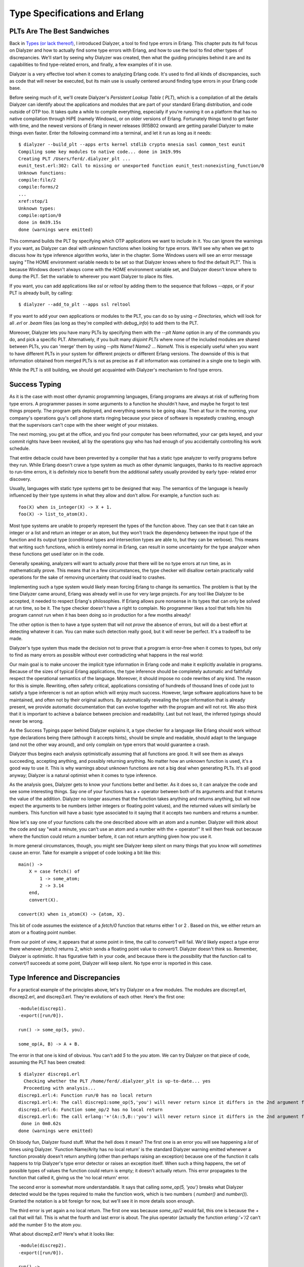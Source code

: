 


Type Specifications and Erlang
------------------------------



PLTs Are The Best Sandwiches
~~~~~~~~~~~~~~~~~~~~~~~~~~~~

Back in `Types (or lack thereof)`_, I introduced Dialyzer, a tool to
find type errors in Erlang. This chapter puts its full focus on
Dialyzer and how to actually find some type errors with Erlang, and
how to use the tool to find other types of discrepancies. We'll start
by seeing why Dialyzer was created, then what the guiding principles
behind it are and its capabilities to find type-related errors, and
finally, a few examples of it in use.

Dialyzer is a very effective tool when it comes to analyzing Erlang
code. It's used to find all kinds of discrepancies, such as code that
will never be executed, but its main use is usually centered around
finding type errors in your Erlang code base.

Before seeing much of it, we'll create Dialyzer's *Persistent Lookup
Table* ( *PLT*), which is a compilation of all the details Dialyzer
can identify about the applications and modules that are part of your
standard Erlang distribution, and code outside of OTP too. It takes
quite a while to compile everything, especially if you're running it
on a platform that has no native compilation through HiPE (namely
Windows), or on older versions of Erlang. Fortunately things tend to
get faster with time, and the newest versions of Erlang in newer
releases (R15B02 onward) are getting parallel Dialyzer to make things
even faster. Enter the following command into a terminal, and let it
run as long as it needs:


::

    
    $ dialyzer --build_plt --apps erts kernel stdlib crypto mnesia sasl common_test eunit
    Compiling some key modules to native code... done in 1m19.99s
    Creating PLT /Users/ferd/.dialyzer_plt ...
    eunit_test.erl:302: Call to missing or unexported function eunit_test:nonexisting_function/0
    Unknown functions:
    compile:file/2
    compile:forms/2
    ...
    xref:stop/1
    Unknown types:
    compile:option/0
    done in 6m39.15s
    done (warnings were emitted)


This command builds the PLT by specifying which OTP applications we
want to include in it. You can ignore the warnings if you want, as
Dialyzer can deal with unknown functions when looking for type errors.
We'll see why when we get to discuss how its type inference algorithm
works, later in the chapter. Some Windows users will see an error
message saying "The HOME environment variable needs to be set so that
Dialyzer knows where to find the default PLT". This is because Windows
doesn't always come with the `HOME` environment variable set, and
Dialyzer doesn't know where to dump the PLT. Set the variable to
wherever you want Dialyzer to place its files.

If you want, you can add applications like `ssl` or `reltool` by
adding them to the sequence that follows `--apps`, or if your PLT is
already built, by calling:


::

    
    $ dialyzer --add_to_plt --apps ssl reltool


If you want to add your own applications or modules to the PLT, you
can do so by using `-r Directories`, which will look for all `.erl` or
`.beam` files (as long as they're compiled with `debug_info`) to add
them to the PLT.

Moreover, Dialyzer lets you have many PLTs by specifying them with the
`--plt Name` option in any of the commands you do, and pick a specific
PLT. Alternatively, if you built many *disjoint PLTs* where none of
the included modules are shared between PLTs, you can 'merge' them by
using `--plts Name1 Name2 ... NameN`. This is especially useful when
you want to have different PLTs in your system for different projects
or different Erlang versions. The downside of this is that information
obtained from merged PLTs is not as precise as if all information was
contained in a single one to begin with.

While the PLT is still building, we should get acquainted with
Dialyzer's mechanism to find type errors.



Success Typing
~~~~~~~~~~~~~~

As it is the case with most other dynamic programming languages,
Erlang programs are always at risk of suffering from type errors. A
programmer passes in some arguments to a function he shouldn't have,
and maybe he forgot to test things properly. The program gets
deployed, and everything seems to be going okay. Then at four in the
morning, your company's operations guy's cell phone starts ringing
because your piece of software is repeatedly crashing, enough that the
supervisors can't cope with the sheer weight of your mistakes.

The next morning, you get at the office, and you find your computer
has been reformatted, your car gets keyed, and your commit rights have
been revoked, all by the operations guy who has had enough of you
accidentally controlling his work schedule.

That entire debacle could have been prevented by a compiler that has a
static type analyzer to verify programs before they run. While Erlang
doesn't crave a type system as much as other dynamic languages, thanks
to its reactive approach to run-time errors, it is definitely nice to
benefit from the additional safety usually provided by early type-
related error discovery.

Usually, languages with static type systems get to be designed that
way. The semantics of the language is heavily influenced by their type
systems in what they allow and don't allow. For example, a function
such as:


::

    
    foo(X) when is_integer(X) -> X + 1.
    foo(X) -> list_to_atom(X).


Most type systems are unable to properly represent the types of the
function above. They can see that it can take an integer or a list and
return an integer or an atom, but they won't track the dependency
between the input type of the function and its output type
(conditional types and intersection types are able to, but they can be
verbose). This means that writing such functions, which is entirely
normal in Erlang, can result in some uncertainty for the type analyzer
when these functions get used later on in the code.

Generally speaking, analyzers will want to actually *prove* that there
will be no type errors at run time, as in mathematically prove. This
means that in a few circumstances, the type checker will disallow
certain practically valid operations for the sake of removing
uncertainty that could lead to crashes.

Implementing such a type system would likely mean forcing Erlang to
change its semantics. The problem is that by the time Dialyzer came
around, Erlang was already well in use for very large projects. For
any tool like Dialyzer to be accepted, it needed to respect Erlang's
philosophies. If Erlang allows pure nonsense in its types that can
only be solved at run time, so be it. The type checker doesn't have a
right to complain. No programmer likes a tool that tells him his
program cannot run when it has been doing so in production for a few
months already!

The other option is then to have a type system that will not *prove*
the absence of errors, but will do a best effort at detecting whatever
it can. You can make such detection really good, but it will never be
perfect. It's a tradeoff to be made.

Dialyzer's type system thus made the decision not to prove that a
program is error-free when it comes to types, but only to find as many
errors as possible without ever contradicting what happens in the real
world:

Our main goal is to make uncover the implicit type information in
Erlang code and make it explicitly available in programs. Because of
the sizes of typical Erlang applications, the type inference should be
completely automatic and faithfully respect the operational semantics
of the language. Moreover, it should impose no code rewrites of any
kind. The reason for this is simple. Rewriting, often safety critical,
applications consisting of hundreds of thousand lines of code just to
satisfy a type inferencer is not an option which will enjoy much
success. However, large software applications have to be maintained,
and often not by their original authors. By automatically revealing
the type information that is already present, we provide automatic
documentation that can evolve together with the program and will not
rot. We also think that it is important to achieve a balance between
precision and readability. Last but not least, the inferred typings
should never be wrong.

As the Success Typings paper behind Dialyzer explains it, a type
checker for a language like Erlang should work without type
declarations being there (although it accepts hints), should be simple
and readable, should adapt to the language (and not the other way
around), and only complain on type errors that would guarantee a
crash.

Dialyzer thus begins each analysis optimistically assuming that all
functions are good. It will see them as always succeeding, accepting
anything, and possibly returning anything. No matter how an unknown
function is used, it's a good way to use it. This is why warnings
about unknown functions are not a big deal when generating PLTs. It's
all good anyway; Dialyzer is a natural optimist when it comes to type
inference.

As the analysis goes, Dialyzer gets to know your functions better and
better. As it does so, it can analyze the code and see some
interesting things. Say one of your functions has a `+` operator
between both of its arguments and that it returns the value of the
addition. Dialyzer no longer assumes that the function takes anything
and returns anything, but will now expect the arguments to be numbers
(either integers or floating point values), and the returned values
will similarly be numbers. This function will have a basic type
associated to it saying that it accepts two numbers and returns a
number.

Now let's say one of your functions calls the one described above with
an atom and a number. Dialyzer will think about the code and say "wait
a minute, you can't use an atom and a number with the `+` operator!"
It will then freak out because where the function could return a
number before, it can not return anything given how you use it.

In more general circumstances, though, you might see Dialyzer keep
silent on many things that you know will *sometimes* cause an error.
Take for example a snippet of code looking a bit like this:


::

    
    main() ->
        X = case fetch() of
            1 -> some_atom;
            2 -> 3.14
        end,
        convert(X).
    
    convert(X) when is_atom(X) -> {atom, X}.


This bit of code assumes the existence of a `fetch/0` function that
returns either 1 or 2 . Based on this, we either return an atom or a
floating point number.

From our point of view, it appears that at some point in time, the
call to `convert/1` will fail. We'd likely expect a type error there
whenever `fetch()` returns 2, which sends a floating point value to
`convert/1`. Dialyzer doesn't think so. Remember, Dialyzer is
optimistic. It has figurative faith in your code, and because there is
the *possibility* that the function call to `convert/1` succeeds at
some point, Dialyzer will keep silent. No type error is reported in
this case.



Type Inference and Discrepancies
~~~~~~~~~~~~~~~~~~~~~~~~~~~~~~~~

For a practical example of the principles above, let's try Dialyzer on
a few modules. The modules are discrep1.erl, discrep2.erl, and
discrep3.erl. They're evolutions of each other. Here's the first one:

::

    
    -module(discrep1).
    -export([run/0]).
    
    run() -> some_op(5, you).
    
    some_op(A, B) -> A + B.


The error in that one is kind of obvious. You can't add `5` to the
`you` atom. We can try Dialyzer on that piece of code, assuming the
PLT has been created:


::

    
    $ dialyzer discrep1.erl
      Checking whether the PLT /home/ferd/.dialyzer_plt is up-to-date... yes
      Proceeding with analysis...
    discrep1.erl:4: Function run/0 has no local return
    discrep1.erl:4: The call discrep1:some_op(5,'you') will never return since it differs in the 2nd argument from the success typing arguments: (number(),number())
    discrep1.erl:6: Function some_op/2 has no local return
    discrep1.erl:6: The call erlang:'+'(A::5,B::'you') will never return since it differs in the 2nd argument from the success typing arguments: (number(),number())
     done in 0m0.62s
    done (warnings were emitted)


Oh bloody fun, Dialyzer found stuff. What the hell does it mean? The
first one is an error you will see happening a *lot* of times using
Dialyzer. 'Function Name/Arity has no local return' is the standard
Dialyzer warning emitted whenever a function provably doesn't return
anything (other than perhaps raising an exception) because one of the
function it calls happens to trip Dialyzer's type error detector or
raises an exception itself. When such a thing happens, the set of
possible types of values the function could return is empty; it
doesn't actually return. This error propagates to the function that
called it, giving us the 'no local return' error.

The second error is somewhat more understandable. It says that calling
`some_op(5, 'you')` breaks what Dialyzer detected would be the types
required to make the function work, which is two numbers ( `number()`
and `number()`). Granted the notation is a bit foreign for now, but
we'll see it in more details soon enough.

The third error is yet again a no local return. The first one was
because `some_op/2` would fail, this one is because the `+` call that
will fail. This is what the fourth and last error is about. The plus
operator (actually the function `erlang:'+'/2` can't add the number
`5` to the atom `you`.

What about discrep2.erl? Here's what it looks like:


::

    
    -module(discrep2).
    -export([run/0]).
    
    run() ->
        Tup = money(5, you),
        some_op(count(Tup), account(Tup)).
    
    money(Num, Name) -> {give, Num, Name}.
    count({give, Num, _}) -> Num.
    account({give, _, X}) -> X.
    
    some_op(A, B) -> A + B.


If you run Dialyzer over that file again, you'll get similar errors to
before:


::

    
    $ dialyzer discrep2.erl
      Checking whether the PLT /home/ferd/.dialyzer_plt is up-to-date... yes
      Proceeding with analysis...
    discrep2.erl:4: Function run/0 has no local return
    discrep2.erl:6: The call discrep2:some_op(5,'you') will never return since it differs in the 2nd argument from the success typing arguments: (number(),number())
    discrep2.erl:12: Function some_op/2 has no local return
    discrep2.erl:12: The call erlang:'+'(A::5,B::'you') will never return since it differs in the 2nd argument from the success typing arguments: (number(),number())
     done in 0m0.69s
    done (warnings were emitted)


During its analysis, Dialyzer can see the types right through the
`count/1` and `account/1` functions. It infers the types of each of
the elements of the tuple and then figures out the values they pass.
It can then find the errors again, without a problem.

Let's push it a bit further, with discrep3.erl:


::

    
    -module(discrep3).
    -export([run/0]).
    
    run() ->
        Tup = money(5, you),
        some_op(item(count, Tup), item(account, Tup)).
    
    money(Num, Name) -> {give, Num, Name}.
    
    item(count, {give, X, _}) -> X;
    item(account, {give, _, X}) -> X.
    
    some_op(A, B) -> A + B.


This version introduces a new level of indirection. Instead of having
a function clearly defined for the count and the account values, this
one works with atoms and switches to different function clauses. If we
run Dialyzer on it, we get this:


::

    
    $ dialyzer discrep3.erl
      Checking whether the PLT /home/ferd/.dialyzer_plt is up-to-date... yes
      Proceeding with analysis... done in 0m0.70s
    done (passed successfully)


Uh oh. Somehow the new change to the file made things complex enough
that Dialyzer got lost in our type definitions. The error is still
there though. We'll get back to understanding why Dialyzer doesn't
find the errors in this file and how to fix it in a while, but for
now, there are still a few more ways to run Dialyzer that we need to
explore.

If we wanted to run Dialyzer over, say, our Process Quest release, we
could do it as follows:


::

    
    $ cd processquest/apps
    $ ls
    processquest-1.0.0  processquest-1.1.0  regis-1.0.0  regis-1.1.0  sockserv-1.0.0  sockserv-1.0.1


So we've got a bunch of libraries. Dialyzer wouldn't like it if we had
many modules with the same names, so we'll need to specify directories
manually:


::

    
    $ dialyzer -r processquest-1.1.0/src regis-1.1.0/src sockserv-1.0.1/src
    Checking whether the PLT /home/ferd/.dialyzer_plt is up-to-date... yes
    Proceeding with analysis...
    dialyzer: Analysis failed with error:
    No .beam files to analyze (no --src specified?)


Oh right. By default, dialyzer will look for `.beam` files. We need to
add the `--src` flag to tell Dialyzer to use `.erl` files for its
analysis:


::

    
    $ dialyzer -r processquest-1.1.0/src regis-1.1.0/src sockserv-1.0.1/src --src
    Checking whether the PLT /home/ferd/.dialyzer_plt is up-to-date... yes
    Proceeding with analysis... done in 0m2.32s
    done (passed successfully)


You'll note that I chose to add the `src` directory to all requests.
You could have done the same search without it, but then Dialyzer
would have complained about a bunch of errors related to EUnit tests,
based on how some of the assertion macros work with regard to the code
analysis — we do not really care about these. Plus, if you sometimes
test for failures and make your software crash on purpose inside of
tests, Dialyzer will pick on that and you might not want it to.



Typing About Types of Types
~~~~~~~~~~~~~~~~~~~~~~~~~~~

As seen with discrep3.erl, Dialyzer will sometimes not be able to
infer all the types in the way we intended it. That's because Dialyzer
cannot read our minds. To help out Dialyzer in its task (and mostly
help ourselves), it is possible to declare types and annotate
functions in order to both document them and help formalize the
implicit expectations about types we put in our code.

Erlang types can be things simple as say, the number 42, noted `42` as
a type (nothing different from usual), or specific atoms such as
`cat`, or maybe `molecule`. Those are called *singleton types* as they
refer to a value itself. The following singleton types exist:
`'some atom'` Any atom can be its own singleton type. `42` A given
integer. `[]` An empty list. `{}` An empty tuple. `<<>>` An empty
binary.
You can see that it could be annoying to program Erlang using only
these types. There is no way to express things such as ages, or much
less "all the integers" for our programs by using singleton types. And
then, even if we had a way to specify many types at once, it would be
awfully annoying to express things such as 'any integer' without
writing them all by hand, which isn't exactly possible anyway.

Because of this, Erlang has *union types*, which allow you to describe
a type that has two atoms in it, and *built-in types*, which are pre-
defined types, not necessarily possible to build by hand, and they're
generally useful. Union types and built-in types generally share a
similar syntax, and they're noted with the form `TypeName()`. For
example, the type for all possible integers would be noted
`integer()`. The reason why parentheses are used is that they let us
differentiate between, say the type `atom()` for all atoms, and `atom`
for the specific `atom` atom. Moreover, to make code clearer, many
Erlang programmers choose to quote all atoms in type declarations,
giving us `'atom'` instead of `atom`. This makes it explicit that
`'atom'` was meant to be a singleton type, and not a built-in type
where the programmer forgot the parentheses.

Following is a table of built-in types provided with the language.
Note that they do not all have the same syntax as union types do. Some
of them, like binaries and tuples, have a special syntax to make them
friendlier to use.
`any()` Any Erlang term at all. `none()` This is a special type that
means that no term or type is valid. Usually, when Dialyzer boils down
the possible return values of a function to `none()`, it means the
function should crash. It is synonymous with "this stuff won't work."
`pid()` A process identifier. `port()` A port is the underlying
representation of file descriptors (which we rarely see unless we go
dig deep inside the innards of Erlang libraries), sockets, or
generally things that allow Erlang to communicate with the outside
world, such as the `erlang:open_port/2` function. In the Erlang shell,
they look like `#Port<0.638>`. `reference()` Unique values returned by
`make_ref()` or `erlang:monitor/2`. `atom()` Atoms in general.
`binary()` A blob of binary data. `<<_:Integer>>` A binary of a known
size, where Integer is the size. `<<_:_*Integer>>` A binary that has a
given unit size, but of unspecified length. `<<_:Integer,
_:_*OtherInteger>>` A mix of both previous forms to specify that a
binary can have a minimum length. `integer()` Any integer. `N..M` A
range of integers. For example, if you wanted to represent a number of
months in a year, the range `1..12` could be defined. Note that
Dialyzer reserves the right to expand this range into a bigger one.
`non_neg_integer()` Integers that are greater or equal to 0.
`pos_integer()` Integers greater than 0. `neg_integer()` Integers up
to -1 `float()` Any floating point number. `fun()` Any kind of
function. `fun((...) -> Type)` An anonymous function of any arity that
returns a given type. A given function that returns lists could be
noted as `fun((...) -> list())`. `fun(() -> Type)` An anonymous
function with no arguments, returning a term of a given type.
`fun((Type1, Type2, ..., TypeN) -> Type)` An anonymous function taking
a given number of arguments of a known type. An example could be a
function that handles an integer and a floating point value, which
could be declared as `fun((integer(), float()) -> any())`. `[]` An
empty list. `[Type()]` A list containing a given type. A list of
integers could be defined as `[integer()]`. Alternatively, it can be
written as `list(Type())`. Lists can sometimes be improper (like `[1,
2 | a]`). As such, Dialyzer has types declared for improper lists with
`improper_list(TypeList, TypeEnd)`. The improper list `[1, 2 | a]`
could be typed as `improper_list(integer(), atom())`, for example.
Then, to make matters more complex, it is possible to have lists where
we are not actually sure whether the list will be proper or not. In
such circumstances, the type `maybe_improper_list(TypeList, TypeEnd)`
can be used. `[Type(), ...]` This special case of `[Type()]` mentions
that the list can not be empty. `tuple()` Any tuple. `{Type1, Type2,
..., TypeN}` A tuple of a known size, with known types. For example, a
binary tree node could be defined as `{'node', any(), any(), any(),
any()}`, corresponding to `{'node', LeftTree, RightTree, Key, Value}`.
Given the built-in types above, it becomes a bit easier to imagine how
we'd define types for our Erlang programs. Some of it is still missing
though. Maybe things are too vague, or not appropriate for our needs.
You do remember one of the `discrepN` modules' errors mentioning the
type `number()`. That type is neither a singleton type, neither a
built-in type. It would then be a union type, which means we could
define it ourselves.

The notation to represent the union of types is the pipe ( `|`).
Basically, this lets us say that a given type TypeName is represented
as the union of `Type1 | Type2 | ... | TypeN`. As such, the `number()`
type, which includes integers and floating point values, could be
represented as `integer() | float()`. A boolean value could be defined
as `'true' | 'false'`. It is also possible to define types where only
one other type is used. Although it looks like a union type, it is in
fact an *alias*.

In fact, many such aliases and type unions are pre-defined for you.
Here are some of them:
`term()` This is equivalent to `any()` and was added because other
tools used `term()` before. Alternatively, the `_` variable can be
used as an alias of both `term()` and `any()`. `boolean()` `'true' |
'false'` `byte()` Defined as `0..255`, it's any valid byte in
existence. `char()` It's defined as `0..16#10ffff`, but it isn't clear
whether this type refers to specific standards for characters or not.
It's extremely general in its approach to avoid conflicts. `number()`
`integer() | float()` `maybe_improper_list()` This is a quick alias
for `maybe_improper_list(any(), any())` for improper lists in general.
`maybe_improper_list(T)` Where T is any given type. This is an alias
for `maybe_improper_list(T, any())`. `string()` A string is defined as
`[char()]`, a list of characters. There is also `nonempty_string()`,
defined as `[char(), ...]`. Sadly, there is so far no string type for
binary strings only, but that's more because they're blobs of data
that are to be interpreted in whatever type you choose. `iolist()` Ah,
good old iolists. They're defined as `maybe_improper_list(char() |
binary() | iolist(), binary() | [])`. you can see that the iolist is
itself defined in terms of iolists. Dialyzer does support recursive
types, starting with R13B04. Before then you couldn't use them, and
types like iolists could only be defined through some arduous
gymnastics. `module()` This is a type standing for module names, and
is currently an alias of `atom()`. `timeout()` `non_neg_integer() |
'infinity'` `node()` An Erlang's node name, which is an atom.
`no_return()` This is an alias of `none()` intended to be used in the
return type of functions. It is particularly meant to annotate
functions that loop (hopefully) forever, and thus never return.
Well, that makes a few types already. Earlier, I did mention a type
for a tree written as `{'node', any(), any(), any(), any()}`. Now that
we know a bit more about types, we could declare it in a module.

The syntax for type declaration in a module is:


::

    
    -type TypeName() :: TypeDefinition.


As such, our tree could have been defined as:


::

    
    -type tree() :: {'node', tree(), tree(), any(), any()}.


Or, by using a special syntax that allows to use variable names as
type comments:


::

    
    -type tree() :: {'node', Left::tree(), Right::tree(), Key::any(), Value::any()}.


But that definition doesn't work, because it doesn't allow for a tree
to be empty. A better tree definition can be built by thinking
recursively, much like we did with our tree.erl module back in
`Recursion`_. En empty tree, in that module, is defined as `{node,
'nil'}`. Whenever we hit such a node in a recursive function, we stop.
A regular non-empty node is noted as `{node, Key, Val, Left, Right}`.
Translating this into a type gives us a tree node of the following
form:


::

    
    -type tree() :: {'node', 'nil'}
                  | {'node', Key::any(), Val::any(), Left::tree(), Right::tree()}.


That way, we have a tree that is either an empty node or a non-empty
node. Note that we could have used `'nil'` instead of `{'node',
'nil'}` and Dialyzer would have been fine with it. I just wanted to
respect the way we had written our `tree` module. There's another
piece of Erlang code we might want to give types to but haven't
thought of yet...

What about records? They have a somewhat convenient syntax to declare
types. To see it, let's imagine a `#user{}` record. We want to store
the user's name, some specific notes (to use our `tree()` type), the
user's age, a list of friends, and some short biography.


::

    
    -record(user, {name="" :: string(),
                   notes :: tree(),
                   age :: non_neg_integer(),
                   friends=[] :: [#user{}],
                   bio :: string() | binary()}).


The general record syntax for type declarations is `Field :: Type`,
and if there's a default value to be given, it becomes `Field =
Default :: Type`. In the record above, we can see that the name needs
to be a string, the notes has to be a tree, and the age any integer
from 0 to infinity (who knows how old people can get!). An interesting
field is `friends`. The `[#user{}]` type means that the user records
can hold a list of zero or more other user records. It also tells us
that a record can be used as a type by writing it as `#RecordName{}`.
The last part tells us that the biography can be either a string or a
binary.

Furthermore, to give a more uniform style to type declarations and
definitions, people tend to add an alias such as `-type Type() ::
#Record{}.`. We could also change the `friends` definition to use the
`user()` type, ending up as follows:

::

    
    -record(user, {name = "" :: string(),
                   notes :: tree(),
                   age :: non_neg_integer(),
                   friends=[] :: [user()],
                   bio :: string() | binary()}).
    
    -type user() :: #user{}.


You'll note that I defined types for all fields of the record, but
some of them have no default value. If I were to create a user record
instance as `#user{age=5}`, there would be *no* type error. All record
field definitions have an implicit `'undefined'` union added to them
if no default value is provided for them. For earlier versions, the
declaration would have caused type errors.



Typing Functions
~~~~~~~~~~~~~~~~

While we could be defining types all day and night, filling files and
files with them, then printing the files, framing them and feeling
strongly accomplished, they won't automatically be used by Dialyzer's
type inference engine. Dialyzer doesn't work from the types you
declare to narrow down what is possible or impossible to execute.

Why the hell would we declare these types then? Documentation?
Partially. There is an additional step to making Dialyzer understand
the types you declared. We need to pepper type signature declarations
over all the functions we want augmented, bridging our type
declarations with the functions inside modules.

We have spent most of the chapter on things like 'here is the syntax
for this and that', but now it's time to get practical. A simple
example of things needing to be typed could be playing cards. There
are four suits: spades, clubs, hearts, and diamonds. Cards can then be
numbered from 1 to 10 (where the ace is 1), and then be a Jack, Queen,
or King.

In regular times, we'd represent cards probably as `{Suit, CardValue}`
so that we could have the ace of spades as `{spades, 1}`. Now, instead
of just having this up in the air, we can define types to represent
this:


::

    
    -type suit() :: spades | clubs | hearts | diamonds.
    -type value() :: 1..10 | j | q | k.
    -type card() :: {suit(), value()}.


The `suit()` type is simply the union of the four atoms that can
represent suits. The values can be any card from one to ten (
`1..10`), or `j`, `q`, or `k` for the face cards. The `card()` type
joins them together as a tuple.

These three types can now be used to represent cards in regular
functions and give us some interesting guarantees. Take the following
cards.erl module for example:


::

    
    -module(cards).
    -export([kind/1, main/0]).
    
    -type suit() :: spades | clubs | hearts | diamonds.
    -type value() :: 1..10 | j | q | k.
    -type card() :: {suit(), value()}.
    
    kind({_, A}) when A >= 1, A =< 10 -> number;
    kind(_) -> face.
    
    main() ->
        number = kind({spades, 7}),
        face   = kind({hearts, k}),
        number = kind({rubies, 4}),
        face   = kind({clubs, q}).


The `kind/1` function should return whether a card is a face card or a
number card. You will notice that the suit is never checked. In the
`main/0` function you can see that the third call is made with the
`rubies` suit, something we obviously didn't intend in our types, and
likely not in the `kind/1` function:


::

    
    $ erl
    ...
    1> c(cards).
    {ok,cards}
    2> cards:main().
    face


Everything works fine. That shouldn't be the case. Even running
Dialyzer does nothing. However, if we add the following type signature
to the `kind/1` function:


::

    
    -spec kind(card()) -> face | number.
    kind({_, A}) when A >= 1, A =< 10 -> number;
    kind(_) -> face.


Then something more interesting will happen. But before we run
Dialyzer, let's see how that works. Type signatures are of the form
`-spec FunctionName(ArgumentTypes) -> ReturnTypes.`. In the
specification above we say that the `kind/1` function accepts cards as
arguments, according to the `card()` type we created. It also says the
function either returns the atom `face` or `number`.

Running Dialyzer on the module yields the following:


::

    
    $ dialyzer cards.erl
      Checking whether the PLT /home/ferd/.dialyzer_plt is up-to-date... yes
      Proceeding with analysis...
    cards.erl:12: Function main/0 has no local return
    cards.erl:15: The call cards:kind({'rubies',4}) breaks the contract (card()) -> 'face' | 'number'
     done in 0m0.80s
    done (warnings were emitted)


Oh bloody fun. Calling `kind/1` with a "card" that has the `rubies`
suit isn't a valid thing according to our specifications.

In this case, Dialyzer respects the type signature we gave, and when
it analyzes the `main/0` function, it figures out that there is a bad
use of `kind/1` in there. This prompts the warning from line 15 (
`number = kind({rubies, 4}),`). Dialyzer from then on assumes that the
type signature is reliable, and that if the code is to be used
according to it, it would logically not be valid. This breach in the
contract propagates to the `main/0` function, but there isn't much
that can be said at that level as to why it fails; just that it does.

Note: Dialyzer only complained about this once a type specification
was defined. Before a type signature was added, Dialyzer couldn't
assume that you planned to use `kind/1` only with `card()` arguments.
With the signature in place, it can work with that as its own type
definition.

Here's a more interesting function to type, in convert.erl:


::

    
    -module(convert).
    -export([main/0]).
    
    main() ->
        [_,_] = convert({a,b}),
        {_,_} = convert([a,b]),
        [_,_] = convert([a,b]),
        {_,_} = convert({a,b}).
    
    convert(Tup) when is_tuple(Tup) -> tuple_to_list(Tup);
    convert(L = [_|_]) -> list_to_tuple(L).


When reading the code, it is obvious to us that the two last calls to
`convert/1` will fail. The function accepts a list and returns a
tuple, or a tuple and returns a list. If we run Dialyzer on the code
though, it'll find nothing.

That's because Dialyzer infers a type signature similar to:


::

    
    -spec convert(list() | tuple()) -> list() | tuple().


Or to put it in words, the function accepts lists and tuples, and
returns lists in tuples. This is true, but this is sadly a bit *too*
true. The function isn't as permissive as the type signature would
imply. This is one of the places where Dialyzer sits back and tries
not to say too much without being 100% sure of the problems.

To help Dialyzer a bit, we can send in a fancier type declaration:


::

    
    -spec convert(tuple()) -> list();
                 (list()) -> tuple().
    convert(Tup) when is_tuple(Tup) -> tuple_to_list(Tup);
    convert(L = [_|_]) -> list_to_tuple(L).


Rather than putting `tuple()` and `list()` types together into a
single union, this syntax allows you to declare type signatures with
alternative clauses. If you call `convert/1` with a tuple, we expect a
list, and the opposite in the other case.

With this more specific information, Dialyzer can now give more
interesting results:


::

    
    $ dialyzer convert.erl
      Checking whether the PLT /home/ferd/.dialyzer_plt is up-to-date... yes
      Proceeding with analysis...
    convert.erl:4: Function main/0 has no local return
    convert.erl:7: The pattern [_, _] can never match the type tuple()
     done in 0m0.90s
    done (warnings were emitted)


Ah, there it finds the error. Success! We can now use Dialyzer to tell
us what we knew. Of course putting it that way sounds useless, but
when you type your functions right and make a tiny mistake that you
forget to check, Dialyzer will have your back, which is definitely
better than an error logging system waking you up at night (or having
your car keyed by your operations guy).

Note: some people will prefer the following syntax for multi-clause
type signature:


::

    
    -spec convert(tuple()) -> list()
          ;      (list()) -> tuple().


which is exactly the same, but puts the semi-colon on another line
because it might be more readable. There is no widely accepted
standard at the time of this writing.

By using type definitions and specifications in that way, we're in
fact able to let Dialyzer find errors with our earlier `discrep`
modules. See how discrep4.erl does it.



Typing Practice
~~~~~~~~~~~~~~~

I've been writing a queue module, for First In, First Out (FIFO)
operations. You should know what queues are, given Erlang's mailboxes
are queues. The first element added will be the first one to be popped
(unless we do selective receives). The module works as explained in
this image we've seen a few times already:

To simulate a queue, we use two lists as stacks. One list stores the
new elements and one list lets us remove them from the queue. We
always add to the same list, and remove from the second one. When the
list we remove from is empty, we reverse the list we add items to and
it becomes the new list to remove from. This generally guarantees
better average performance than using a single list to do both tasks.

Here's my module, with a few type signatures I added to check it with
Dialyzer:


::

    
    -module(fifo_types).
    -export([new/0, push/2, pop/1, empty/1]).
    -export([test/0]).
    
    -spec new() -> {fifo, [], []}.
    new() -> {fifo, [], []}.
    
    -spec push({fifo, In::list(), Out::list()}, term()) -> {fifo, list(), list()}.
    push({fifo, In, Out}, X) -> {fifo, [X|In], Out}.
    
    -spec pop({fifo, In::list(), Out::list()}) -> {term(), {fifo, list(), list()}}.
    pop({fifo, [], []}) -> erlang:error('empty fifo');
    pop({fifo, In, []}) -> pop({fifo, [], lists:reverse(In)});
    pop({fifo, In, [H|T]}) -> {H, {fifo, In, T}}.
    
    -spec empty({fifo, [], []}) -> true;
               ({fifo, list(), list()}) -> false.
    empty({fifo, [], []}) -> true;
    empty({fifo, _, _}) -> false.
    
    test() ->
        N = new(),
        {2, N2} = pop(push(push(new(), 2), 5)),
        {5, N3} = pop(N2),
        N = N3,
        true = empty(N3),
        false = empty(N2),
        pop({fifo, [a|b], [e]}).


I defined a queue as a tuple of the form `{fifo, list(), list()}`.
You'll notice I didn't define a `fifo()` type, mostly because I simply
wanted to be able to easily make different clauses for empty queues
and filled queues. The `empty(...)` type specification reflects that.

Note: You will notice that in the function `pop/1` that I do not
specify the `none()` type even though one of the function clauses
calls `erlang:error/1`.

The type `none()`, as mentioned earlier, is a type that means a given
function will not return. If the function might either fail or return
a value, it is useless to type it as returning both a value and
`none()`. The `none()` type is always assumed to be there, and as
such, the union `Type() | none()` is the same as `Type()` alone.

The circumstances where `none()` is warranted is whenever you're
writing a function that always fails when call, such as if you were
implementing `erlang:error/1` yourself.

Now all the type specifications above do appear to make sense. Just to
make sure, during code reviewing, I ask you to run Dialyzer with me to
see the results:


::

    
    $ dialyzer fifo_types.erl
      Checking whether the PLT /home/ferd/.dialyzer_plt is up-to-date... yes
      Proceeding with analysis...
    fifo_types.erl:16: Overloaded contract has overlapping domains; such contracts are currently unsupported and are simply ignored
    fifo_types.erl:21: Function test/0 has no local return
    fifo_types.erl:28: The call fifo_types:pop({'fifo',nonempty_improper_list('a','b'),['e',...]}) breaks the contract ({'fifo',In::[any()],Out::[any()]}) -> {term(),{'fifo',[any()],[any()]}}
     done in 0m0.96s
    done (warnings were emitted)


Silly me. We've got a bunch of errors showing up. And curses, they're
not so easy to read. The second one, 'Function test/0 has no local
return', is at least something we know how to handle — we will just
skip to the next one and it should disappear.

For now let's focus on the first one, the one about contracts with
overlapping domains. If we go into fifo_types on line 16, we see this:


::

    
    -spec empty({fifo, [], []}) -> true;
               ({fifo, list(), list()}) -> false.
    empty({fifo, [], []}) -> true;
    empty({fifo, _, _}) -> false.


So what are said overlapping domains? We have to refer to the
mathematical concepts of domain and image. To put it simply, the
domain is the set of all possible input values to a function, and the
image is the set of all possible output values of a function.
Overlapping domain thus refer to two sets of input that overlap.

To find the source of the problem we have to look at `list()`. If you
remember the large tables from earlier, `list()` is pretty much the
same as `[any()]`. And you'll also remember that both of these types
both also include empty lists. And there's your overlapping domain.
When `list()` is specified as a type, it overlaps with `[]`. To fix
this, we need to replace the type signature as follows:


::

    
    -spec empty({fifo, [], []}) -> true;
               ({fifo, nonempty_list(), nonempty_list()}) -> false.


or alternatively:


::

    
    -spec empty({fifo, [], []}) -> true;
               ({fifo, [any(), ...], [any(), ...]}) -> false.


Then running Dialyzer again will get rid of the warning. However, this
is not enough. What if someone sent in `{fifo, [a,b], []}`? Even if
Dialyzer might not complain about it, it is somewhat obvious for human
readers that the type specification above doesn't take this into
account. The spec doesn't match the intended use of the function. We
can instead give more details and take the following approach:


::

    
    -spec empty({fifo, [], []}) -> true;
               ({fifo, [any(), ...], []}) -> false;
               ({fifo, [], [any(), ...]}) -> false;
               ({fifo, [any(), ...], [any(), ...]}) -> false.


Which will both work, and have the right meaning.

On to the next error (which I broke into multiple lines):


::

    
    fifo_types.erl:28:
    The call fifo_types:pop({'fifo',nonempty_improper_list('a','b'),['e',...]})
    breaks the contract
    ({'fifo',In::[any()],Out::[any()]}) -> {term(),{'fifo',[any()],[any()]}}


Translated into human, this means that on line 28, there's a call to
`pop/1` that has inferred types breaking the one I specified in the
file:


::

    
    pop({fifo, [a|b], [e]}).


That's the call. Now, the error message says that it identified an
improper list (that happens to not be empty), which is entirely right;
`[a|e]` is an improper list. It also mentions that it breaks a
contract. We need to match the type definition that is broken between
the following, coming from the error message:


::

    
    {'fifo',nonempty_improper_list('a','b'),['e',...]}
    {'fifo',In::[any()],Out::[any()]}
    {term(),{'fifo',[any()],[any()]}}


The issue can be explained in one of three ways:


#. The type signatures are right, the call is right and the problem is
   the return value expected.
#. The type signatures are right, the call is wrong and the problem is
   the input value given.
#. The call is right, but the type signatures are wrong.


We can eliminate the first one right away. We're not actually doing
anything with the return value. This leaves the second and third
option. The decision boils down to whether we wanted improper lists to
be used with our queues or not. This is a judgment call to be made by
the writer of the library, and I can say without a doubt that I didn't
intend improper lists to be used with this code. In fact you very
rarely want improper lists. The winner is number 2, the call is wrong.
To solve it, drop the call or fix it:


::

    
    test() ->
        N = new(),
        {2, N2} = pop(push(push(new(), 2), 5)),
        ...
        pop({fifo, [a, b], [e]}).


And running Dialyzer again:


::

    
    $ dialyzer fifo_types.erl
      Checking whether the PLT /home/ferd/.dialyzer_plt is up-to-date... yes
      Proceeding with analysis... done in 0m0.90s
    done (passed successfully)


That now makes more sense.



Exporting Types
~~~~~~~~~~~~~~~

That is all very well. We have types, we have signatures, we have
additional safety and verifications. So what would happen if we wanted
to use our queue in another module? What about any other module we
frequently use, things like `dict`, `gb_trees`, or ETS tables? How can
we use Dialyzer to find type errors related to them?

We can use types coming from other modules. Doing so usually requires
rummaging through documentation to find them. For example, the ets
module's documentation has the following entries:


::

    
    ---
    DATA TYPES
    
    continuation()
        Opaque continuation used by select/1 and select/3.
    
    match_spec() = [{match_pattern(), [term()], [term()]}]
        A match specification, see above.
    
    match_pattern() = atom() | tuple()
    
    tab() = atom() | tid()
    
    tid()
        A table identifier, as returned by new/2.
    ---


Those are the data types exported by `ets`. If I had a type
specification that were to accept ETS tables, a key, and returns a
matching entry I could define it maybe like this:


::

    
    -spec match(ets:tab(), Key::any()) -> Entry::any().


And that's about it.

Exporting our own types works pretty much the same as we do for
functions. All we need to do is add a module attribute of the form
`-export_type([TypeName/Arity]).`. For example, we could have exported
the `card()` type from our `cards` module by adding the following
line:


::

    
    -module(cards).
    -export([kind/1, main/0]).
    
    -type suit() :: spades | clubs | hearts | diamonds.
    -type value() :: 1..10 | j | q | k.
    -type card() :: {suit(), value()}.
    
    -export_type([card/0]).
    ...


And from then on, if the module is visible to Dialyzer (either by
adding it to the PLT or analyzing it at the same time as any other
module), you can reference it from any other bit of code as
`cards:card()` in type specifications.

Doing this will have one downside, though. Using a type like this
doesn't forbid anyone using the card module from ripping the types
apart and toying with them. Anyone could be writing pieces of code
that matches on the cards, a bit like `{Suit, _} = ...`. This isn't
always a good idea: it keeps us from being able to change the
implementation of the `cards` module in the future. This is something
we'd especially like to enforce in modules that represent data
structures, such as `dict` or `fifo_types` (if it exported types).

Dialyzer allows you to export types in a way that tells your users
"you know what? I'm fine with you using my types, but don't you dare
look inside of them!". It's a question of replacing a declaration of
the kind:


::

    
    -type fifo() :: {fifo, list(), list()}.


by:


::

    
    -opaque fifo() :: {fifo, list(), list()}.


Then you can still export it as `-export_type([fifo/0])`.

Declaring a type as *opaque* means that only the module that defined
the type has the right to look at how it's made and make modifications
to it. It forbids other modules from pattern matching on the values
other than the whole thing, guaranteeing (if they use Dialyzer) that
they will never be bit by a sudden change of implementation.

Don't Drink Too Much Kool-Aid:
Sometimes the implementation of opaque data types is either not strong
enough to do what it should or is actually problematic (i.e. buggy).
Dialyzer does not take the spec of a function into account until it
has first inferred the success typing for the function.

This means that when your type looks rather generic without any
`-type` information taken into account, Dialyzer might get confused by
some opaque types. For example, Dialyzer analyzing an opaque version
of the `card()` data type might see it as `{atom(), any()}` after
inference. Modules using `card()` correctly might see Dialyzer
complaining because they're breaking a type contract even if they
aren't. This is because the `card()` type itself doesn't contain
enough information for Dialyzer to connect the dots and realize what's
really going on.

Usually, if you see errors of that kind, tagging your tuple helps.
Moving from a type of the form `-opaque card() :: {suit(), value()}.`
to `-opaque card() :: {card, suit(), value()}.` might get Dialyzer to
work fine with the opaque type.

The Dialyzer implementers are currently trying to make the
implementation of opaque data types better and strengthen their
inference. They're also trying to make user-provided specs more
important and to trust them better during Dialyzer's analysis, but
this is still a work in progress.



Typed Behaviours
~~~~~~~~~~~~~~~~

Back in `Clients and Servers`_, we've seen that we could declare
behaviours using the `behaviour_info/1` function. The module exporting
this function would give its name to the behaviour, and a second
module could implement callbacks by adding `-behaviour(ModName).` as a
module attribute.

The behaviour definition of the `gen_server` module, for example, is:


::

    
    behaviour_info(callbacks) ->
        [{init, 1}, {handle_call, 3}, {handle_cast, 2}, {handle_info, 2},
         {terminate, 2}, {code_change, 3}];
    behaviour_info(_Other) ->
        undefined.


The problem with that one is that there is no way for Dialyzer to
check type definitions for that. In fact, there is no way for the
behaviour module to specify what kind of types it expects the callback
modules to implement, and there's thus no way for Dialyzer to do
something about it.

Starting with R15B, The Erlang/OTP compiler was upgraded so that it
now handles a new module attribute, named `-callback`. The `-callback`
module attribute has a similar syntax to `spec`. When you specify
function types with it, the `behaviour_info/1` function gets
automatically declared for you, and the specifications get added to
the module metadata in a way that lets Dialyzer do its work. For
example, here's the declaration of the `gen_server` starting with
R15B:


::

    
    -callback init(Args :: term()) ->
        {ok, State :: term()} | {ok, State :: term(), timeout() | hibernate} |
        {stop, Reason :: term()} | ignore.
    -callback handle_call(Request :: term(), From :: {pid(), Tag :: term()},
                          State :: term()) ->
        {reply, Reply :: term(), NewState :: term()} |
        {reply, Reply :: term(), NewState :: term(), timeout() | hibernate} |
        {noreply, NewState :: term()} |
        {noreply, NewState :: term(), timeout() | hibernate} |
        {stop, Reason :: term(), Reply :: term(), NewState :: term()} |
        {stop, Reason :: term(), NewState :: term()}.
    -callback handle_cast(Request :: term(), State :: term()) ->
        {noreply, NewState :: term()} |
        {noreply, NewState :: term(), timeout() | hibernate} |
        {stop, Reason :: term(), NewState :: term()}.
    -callback handle_info(Info :: timeout() | term(), State :: term()) ->
        {noreply, NewState :: term()} |
        {noreply, NewState :: term(), timeout() | hibernate} |
        {stop, Reason :: term(), NewState :: term()}.
    -callback terminate(Reason :: (normal | shutdown | {shutdown, term()} |
                                   term()),
                        State :: term()) ->
        term().
    -callback code_change(OldVsn :: (term() | {down, term()}), State :: term(),
                          Extra :: term()) ->
        {ok, NewState :: term()} | {error, Reason :: term()}.


And none of your code should break from the behaviour changing things.
Do realize, however, that a module cannot use both the `-callback`
form and the `behaviour_info/1` function at once. Only one or the
other. This means if you want to create custom behaviours, there is a
rift between what can be used in versions of Erlang prior to R15, and
what can be used in latter versions.

The upside is that newer modules will have Dialyzer able to do some
analysis to check for errors on the types of whatever is returned
there to help.



Polymorphic Types
~~~~~~~~~~~~~~~~~

Oh boy, what a section title. If you've never heard of *polymorphic
types* (or alternatively, *parameterized types*), this might sound a
bit scary. It's fortunately not as complex as the name would let us
believe.

The need for polymorphic types comes from the fact that when we're
typing different data structures, we might sometimes find ourselves
wanting to be pretty specific about what they can store. We might want
our queue from earlier in the chapter to sometimes handle anything,
sometimes handle only playing cards, or sometimes handle only
integers. In these two last cases, the issue is that we might want
Dialyzer to be able to complain that we're trying to put floating
point numbers in our integer queue, or tarot cards in our playing
cards queue.

This is something impossible to enforce by strictly doing types the
way we were doing them. Enter polymorphic types. A polymorphic type is
a type that can be 'configured' with other types. Luckily for us, we
already know the syntax to do it. When I said we could define a list
of integers as `[integer()]` or `list(integer())`, those were
polymorphic types. It's a type that accepts a type as an argument.

To make our queue accept only integers or cards, we could have defined
its type as:


::

    
    -type queue(Type) :: {fifo, list(Type), list(Type)}.
    -export_type([queue/1]).


When another module wishes to make use of the `fifo/1` type, it needs
to parameterize it. So a new deck of cards in the `cards` module could
have had the following signature:


::

    
    -spec new() -> fifo:queue(card()).


And Dialyzer, if possible, would have tried to analyze the module to
make sure that it only submits and expects cards from the queue it
handles.

For a demonstration, we decided to buy a zoo to congratulate ourselves
on being nearly done with Learn You Some Erlang. In our zoo, we have
two animals: a red panda and a squid. Granted, it is a rather modest
zoo, although that shouldn't keep us from setting the entry fee sky
high.

We've decided to automate the feeding of our animals, because we're
programmers, and programmers sometimes like to automate stuff out of
laziness. After doing a bit of research, we've found that red pandas
can eat bamboo, some birds, eggs, and berries. We've also found that
squids can fight with sperm whales, so we decided to feed them just
that with our zoo.erl module:


::

    
    -module(zoo).
    -export([main/0]).
    
    feeder(red_panda) ->
        fun() ->
                element(random:uniform(4), {bamboo, birds, eggs, berries})
        end;
    feeder(squid) ->
        fun() -> sperm_whale end.
    
    feed_red_panda(Generator) ->
        Food = Generator(),
        io:format("feeding ~p to the red panda~n", [Food]),
        Food.
    
    feed_squid(Generator) ->
        Food = Generator(),
        io:format("throwing ~p in the squid's aquarium~n", [Food]),
        Food.
    
    main() ->
        %% Random seeding
        <<A:32, B:32, C:32>> = crypto:rand_bytes(12),
        random:seed(A, B, C),
        %% The zoo buys a feeder for both the red panda and squid
        FeederRP = feeder(red_panda),
        FeederSquid = feeder(squid),
        %% Time to feed them!
        %% This should not be right!
        feed_squid(FeederRP),
        feed_red_panda(FeederSquid).


This code makes use of `feeder/1`, which takes an animal name and
returns a feeder (a function that returns food items). Feeding the red
panda should be done with a red panda feeder, and feeding the squid
should be done with a squid feeder. With function definitions such as
`feed_red_panda/1` and `feed_squid/1`, there is no way to be alerted
by the wrong use of a feeder. Even with run time checks, it's
impossible to do. As soon as we serve food, it's too late:


::

    
    1> zoo:main().
    throwing bamboo in the squid's aquarium
    feeding sperm_whale to the red panda
    sperm_whale


Oh no, our little animals are not meant to eat that way! Maybe types
can help. The following type specifications could be devised to help
us, using the power of polymorphic types:


::

    
    -type red_panda() :: bamboo | birds | eggs | berries.
    -type squid() :: sperm_whale.
    -type food(A) :: fun(() -> A).
    
    -spec feeder(red_panda) -> food(red_panda());
                (squid) -> food(squid()).
    -spec feed_red_panda(food(red_panda())) -> red_panda().
    -spec feed_squid(food(squid())) -> squid().


The `food(A)` type is the one of interest here. A is a free type, to
be decided upon later. We then qualify the food type in `feeder/1`'s
type specification by doing `food(red_panda())` and `food(squid())`.
The food type is then seen as `fun(() -> red_panda())` and `fun(() ->
squid())` instead of some abstract function returning something
unknown. If you add these specs to the file and then run Dialyzer on
it, the following happens:


::

    
    $ dialyzer zoo.erl
      Checking whether the PLT /Users/ferd/.dialyzer_plt is up-to-date... yes
      Proceeding with analysis...
    zoo.erl:18: Function feed_red_panda/1 will never be called
    zoo.erl:23: The contract zoo:feed_squid(food(squid())) -> squid() cannot be right because the inferred return for feed_squid(FeederRP::fun(() -> 'bamboo' | 'berries' | 'birds' | 'eggs')) on line 44 is 'bamboo' | 'berries' | 'birds' | 'eggs'
    zoo.erl:29: Function main/0 has no local return
     done in 0m0.68s
    done (warnings were emitted)


And the error is right. Hooray for polymorphic types!

While the above is pretty useful, minor changes in your code can have
unexpected consequences in what Dialyzer is able to find. For example,
if the `main/0` function had the following code:


::

    
    main() ->
        %% Random seeding
        <<A:32, B:32, C:32>> = crypto:rand_bytes(12),
        random:seed(A, B, C),
        %% The zoo buys a feeder for both the red panda and squid
        FeederRP = feeder(red_panda),
        FeederSquid = feeder(squid),
        %% Time to feed them!
        feed_squid(FeederSquid),
        feed_red_panda(FeederRP),
        %% This should not be right!
        feed_squid(FeederRP),
        feed_red_panda(FeederSquid).


Things would not be the same. Before the functions are called with the
wrong kind of feeder, they're first called with the right kind. As of
R15B01, Dialyzer would not find an error with this code. This is
because Dialyzer does not necessarily keep information regarding
whether the anonymous function is being called at all in the feeding
functions when some complex module-local refinement is being done.

Even if this is a bit sad for many static typing fans, we have been
thoroughly warned. The following quote comes from the paper describing
the implementation of success typing for Dialyzer:

A success typing is a type signature that over-approximates the set of
types for which the function can evaluate to a value. The domain of
the signature includes all possible values that the function could
accept as parameters, and its range includes all possible return
values for this domain.

However weak this might seem to aficionados of static typing, success
typings have the property that they capture the fact that if the
function is used in a way not allowed by its success typing (e.g., by
applying the function with parameters p ∈/ α) this application will
definitely fail. This is precisely the property that a defect
detection tool which never “cries wolf” needs. Also, success typings
can be used for automatic program documentation because they will
never fail to capture some possible — no matter how unintended — use
of a function.

Again, keeping in mind that Dialyzer is optimistic in its approach is
vital to working efficiently with it.

If this still depresses you too much, you can try adding the
`-Woverspecs` option to Dialyzer:


::

    
    $ dialyzer zoo.erl -Woverspecs 
       Checking whether the PLT /home/ferd/.dialyzer_plt is up-to-date... yes
         Proceeding with analysis...
         zoo.erl:17: Type specification zoo:feed_red_panda(food(red_panda())) -> red_panda() is a subtype of the success typing: zoo:feed_red_panda(fun(() -> 'bamboo' | 'berries' | 'birds' | 'eggs' | 'sperm_whale')) -> 'bamboo' | 'berries' | 'birds' | 'eggs' | 'sperm_whale'zoo.erl:23: Type specification zoo:feed_squid(food(squid())) -> squid() is a subtype of the success typing: zoo:feed_squid(fun(() -> 'bamboo' | 'berries' | 'birds' | 'eggs' | 'sperm_whale')) -> 'bamboo' | 'berries' | 'birds' | 'eggs' | 'sperm_whale'
     done in 0m0.94s
    done (warnings were emitted)


This warns you that in fact, your specification is way too strict for
what your code is expected to accept, and tells you (albeit
indirectly) that you should either make your type specification
looser, or validate your inputs and outputs better in your functions
to reflect the type specification.



You're my Type
~~~~~~~~~~~~~~

Dialyzer will often prove to be a true friend when programming Erlang,
although the frequent nags might tempt you to just drop it. One thing
to remember is that Dialyzer is practically never wrong, and you will
likely be. You might feel like some errors mean nothing, but contrary
to many type systems, Dialyzer only speaks out when it knows it's
right, and bugs in its code base are rare. Dialyzer might frustrate
you, force you to be humble, but it will be very unlikely to be the
source of bad, unclean code.

Note: While writing this chapter, I ended up having some nasty
Dialyzer error message when working with a more complete version of
the stream module. I was annoyed enough to go complain on IRC about
it, how Dialyzer was not good enough to handle my complex use of
types.

Silly me. It turns out (unsurprisingly so) that *I* was wrong, and
Dialyzer was right, all along. It would keep telling me my `-spec` was
wrong, and I kept believing it wasn't. I lost my fight, Dialyzer and
my code won. This is a good thing, I believe.

So hey, that's about it for Learn You Some Erlang for great good!
Thanks for reading it. There's not much more to say, but if you feel
like getting a list of more topics to explore and some general words
from me, you can go read the guide's conclusion. Godspeed! You
Concurrent Emperor.

.. _Clients and Servers: clients-and-servers.html#beam-me-up-scotty
.. _Recursion: recursion.html#more-than-lists
.. _Types (or lack thereof): types-or-lack-thereof.html#for-type-junkies


